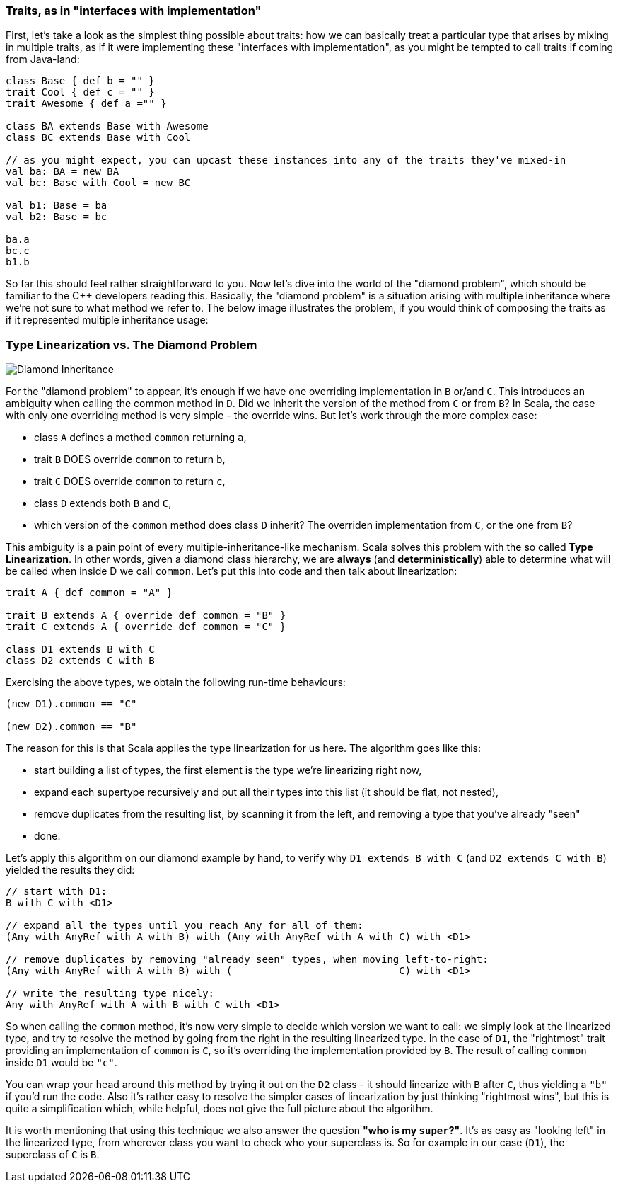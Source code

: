 === Traits, as in "interfaces with implementation"

First, let's take a look as the simplest thing possible about traits:
how we can basically treat a particular type that arises by mixing in multiple traits, as if it were implementing these "interfaces with
implementation",
as you might be tempted to call traits if coming from Java-land:

```scala
class Base { def b = "" }
trait Cool { def c = "" }
trait Awesome { def a ="" }

class BA extends Base with Awesome
class BC extends Base with Cool

// as you might expect, you can upcast these instances into any of the traits they've mixed-in
val ba: BA = new BA
val bc: Base with Cool = new BC

val b1: Base = ba
val b2: Base = bc

ba.a
bc.c
b1.b
```

So far this should feel rather straightforward to you. Now let's dive into the world of the "diamond problem",
which should be familiar to the C++ developers reading this. Basically, the "diamond problem" is a situation arising with multiple inheritance
where we're not sure to what method we refer to. The below image illustrates the problem, if you would think of composing the traits as if it represented
multiple inheritance usage:

=== Type Linearization vs. The Diamond Problem

image::assets/img/220px-Diamond_inheritance.svg.png[Diamond Inheritance, align="center"]

For the "diamond problem" to appear, it's enough if we have one overriding implementation in `B` or/and `C`. This introduces an ambiguity when calling the
common method in `D`. Did we inherit the version of the method from `C` or from `B`? In Scala, the case with only one overriding method is very simple
- the override wins. But let's work through the more complex case:

* class `A` defines a method `common` returning `a`,
* trait `B` DOES override `common` to return `b`,
* trait `C` DOES override `common` to return `c`,
* class `D` extends both `B` and `C`,
* which version of the `common` method does class `D` inherit? The overriden implementation from `C`, or the one from `B`?

This ambiguity is a pain point of every multiple-inheritance-like mechanism. Scala solves this problem with the so called **Type Linearization**.
In other words, given a diamond class hierarchy, we are **always** (and **deterministically**) able to determine what will be called when inside D we call `common`.
Let's put this into code and then talk about linearization:

```scala
trait A { def common = "A" }

trait B extends A { override def common = "B" }
trait C extends A { override def common = "C" }

class D1 extends B with C
class D2 extends C with B
```

Exercising the above types, we obtain the following run-time behaviours:

```scala
(new D1).common == "C"

(new D2).common == "B"
```

The reason for this is that Scala applies the type linearization for us here. The algorithm goes like this:

* start building a list of types, the first element is the type we're linearizing right now,
* expand each supertype recursively and put all their types into this list (it should be flat, not nested),
* remove duplicates from the resulting list, by scanning it from the left, and removing a type that you've already "seen"
* done.

Let's apply this algorithm on our diamond example by hand, to verify why `D1 extends B with C` (and `D2 extends C with B`) yielded the results they did:


```scala
// start with D1:
B with C with <D1>

// expand all the types until you reach Any for all of them:
(Any with AnyRef with A with B) with (Any with AnyRef with A with C) with <D1>

// remove duplicates by removing "already seen" types, when moving left-to-right:
(Any with AnyRef with A with B) with (                            C) with <D1>

// write the resulting type nicely:
Any with AnyRef with A with B with C with <D1>
```

So when calling the `common` method, it's now very simple to decide which version we want to call: we simply look at the linearized type,
and try to resolve the method by going from the right in the resulting linearized type. In the case of `D1`, the "rightmost" trait providing an implementation of `common` is `C`, so it's overriding the implementation provided by `B`. The result of calling `common` inside `D1` would be `"c"`.

You can wrap your head around this method by trying it out on the `D2` class - it should linearize with `B` after `C`, thus yielding a `"b"` if you'd run the code.
Also it's rather easy to resolve the simpler cases of linearization by just thinking "rightmost wins", but this is quite a simplification which, while helpful, does not give the full picture about the algorithm.

It is worth mentioning that using this technique we also answer the question *"who is my `super`?"*. It's as easy as "looking left" in the linearized type,
from wherever class you want to check who your superclass is. So for example in our case (`D1`), the superclass of `C` is `B`.


